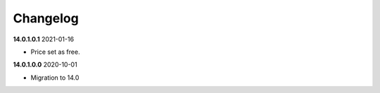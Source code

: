 **Changelog**
------------------------------

**14.0.1.0.1** 2021-01-16

- Price set as free.

**14.0.1.0.0** 2020-10-01

- Migration to 14.0


